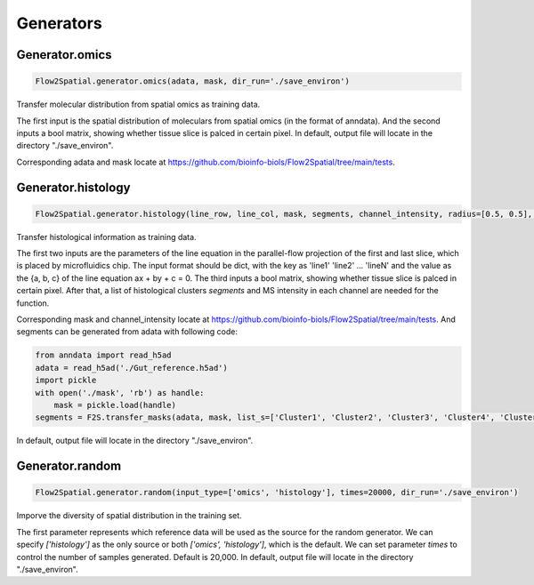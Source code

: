 Generators
----------------------------

Generator.omics
````````````````````

.. code-block:: python

    Flow2Spatial.generator.omics(adata, mask, dir_run='./save_environ') 

Transfer molecular distribution from spatial omics as training data. 

The first input is the spatial distribution of moleculars from spatial omics (in the format of anndata). And the second inputs a bool matrix, showing whether tissue slice is palced in certain pixel. In default, output file will locate in the directory "./save_environ". 

Corresponding adata and mask locate at https://github.com/bioinfo-biols/Flow2Spatial/tree/main/tests. 


Generator.histology
`````````````````````

.. code-block:: python

    Flow2Spatial.generator.histology(line_row, line_col, mask, segments, channel_intensity, radius=[0.5, 0.5], dir_run='./save_environ') 

Transfer histological information as training data. 

The first two inputs are the parameters of the line equation in the parallel-flow projection of the first and last slice, which is placed by microfluidics chip. The input format should be dict, with the key as 'line1' 'line2' ... 'lineN' and the value as the {a, b, c} of the line equation ax + by + c = 0. The third inputs a bool matrix, showing whether tissue slice is palced in certain pixel. After that, a list of histological clusters *segments* and MS intensity in each channel are needed for the function. 

Corresponding mask and channel_intensity locate at https://github.com/bioinfo-biols/Flow2Spatial/tree/main/tests. And segments can be generated from adata with following code: 

.. code-block:: python

    from anndata import read_h5ad
    adata = read_h5ad('./Gut_reference.h5ad')
    import pickle
    with open('./mask', 'rb') as handle:
        mask = pickle.load(handle)
    segments = F2S.transfer_masks(adata, mask, list_s=['Cluster1', 'Cluster2', 'Cluster3', 'Cluster4', 'Cluster5', 'Cluster6', 'Cluster7', 'Cluster8', 'Cluster9']) 

In default, output file will locate in the directory "./save_environ". 


Generator.random
````````````````````

.. code-block:: python

    Flow2Spatial.generator.random(input_type=['omics', 'histology'], times=20000, dir_run='./save_environ') 

Imporve the diversity of spatial distribution in the training set.

The first parameter represents which reference data will be used as the source for the random generator. We can specify *['histology']* as the only source or both *['omics', 'histology']*, which is the default. We can set parameter *times* to control the number of samples generated. Default is 20,000. In default, output file will locate in the directory "./save_environ". 

